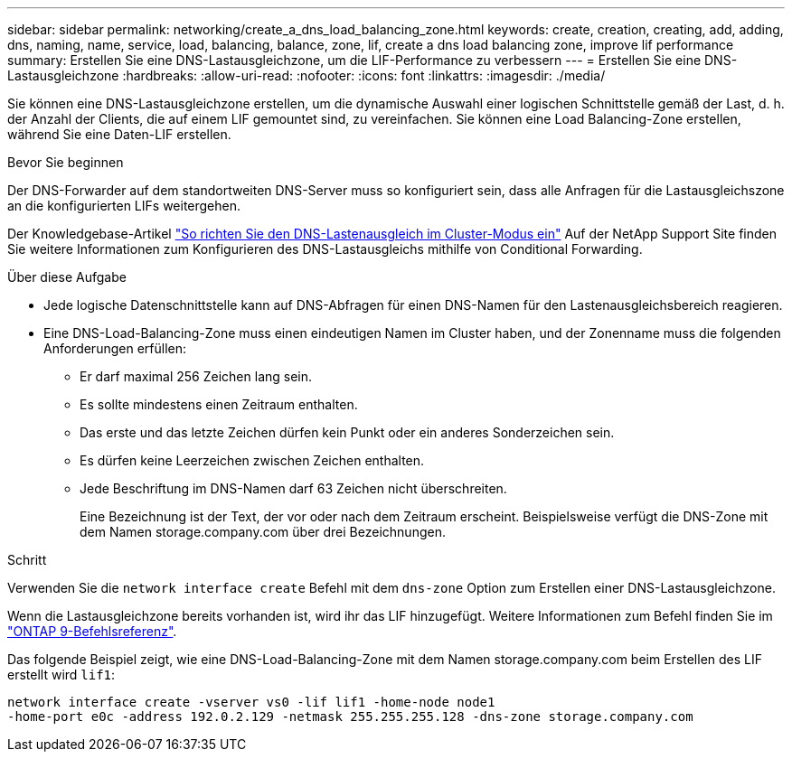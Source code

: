 ---
sidebar: sidebar 
permalink: networking/create_a_dns_load_balancing_zone.html 
keywords: create, creation, creating, add, adding, dns, naming, name, service, load, balancing, balance, zone, lif, create a dns load balancing zone, improve lif performance 
summary: Erstellen Sie eine DNS-Lastausgleichzone, um die LIF-Performance zu verbessern 
---
= Erstellen Sie eine DNS-Lastausgleichzone
:hardbreaks:
:allow-uri-read: 
:nofooter: 
:icons: font
:linkattrs: 
:imagesdir: ./media/


[role="lead"]
Sie können eine DNS-Lastausgleichzone erstellen, um die dynamische Auswahl einer logischen Schnittstelle gemäß der Last, d. h. der Anzahl der Clients, die auf einem LIF gemountet sind, zu vereinfachen. Sie können eine Load Balancing-Zone erstellen, während Sie eine Daten-LIF erstellen.

.Bevor Sie beginnen
Der DNS-Forwarder auf dem standortweiten DNS-Server muss so konfiguriert sein, dass alle Anfragen für die Lastausgleichszone an die konfigurierten LIFs weitergehen.

Der Knowledgebase-Artikel link:https://kb.netapp.com/Advice_and_Troubleshooting/Data_Storage_Software/ONTAP_OS/How_to_set_up_DNS_load_balancing_in_clustered_Data_ONTAP["So richten Sie den DNS-Lastenausgleich im Cluster-Modus ein"^] Auf der NetApp Support Site finden Sie weitere Informationen zum Konfigurieren des DNS-Lastausgleichs mithilfe von Conditional Forwarding.

.Über diese Aufgabe
* Jede logische Datenschnittstelle kann auf DNS-Abfragen für einen DNS-Namen für den Lastenausgleichsbereich reagieren.
* Eine DNS-Load-Balancing-Zone muss einen eindeutigen Namen im Cluster haben, und der Zonenname muss die folgenden Anforderungen erfüllen:
+
** Er darf maximal 256 Zeichen lang sein.
** Es sollte mindestens einen Zeitraum enthalten.
** Das erste und das letzte Zeichen dürfen kein Punkt oder ein anderes Sonderzeichen sein.
** Es dürfen keine Leerzeichen zwischen Zeichen enthalten.
** Jede Beschriftung im DNS-Namen darf 63 Zeichen nicht überschreiten.
+
Eine Bezeichnung ist der Text, der vor oder nach dem Zeitraum erscheint. Beispielsweise verfügt die DNS-Zone mit dem Namen storage.company.com über drei Bezeichnungen.





.Schritt
Verwenden Sie die `network interface create` Befehl mit dem `dns-zone` Option zum Erstellen einer DNS-Lastausgleichzone.

Wenn die Lastausgleichzone bereits vorhanden ist, wird ihr das LIF hinzugefügt. Weitere Informationen zum Befehl finden Sie im link:http://docs.netapp.com/us-en/ontap-cli["ONTAP 9-Befehlsreferenz"^].

Das folgende Beispiel zeigt, wie eine DNS-Load-Balancing-Zone mit dem Namen storage.company.com beim Erstellen des LIF erstellt wird `lif1`:

....
network interface create -vserver vs0 -lif lif1 -home-node node1
-home-port e0c -address 192.0.2.129 -netmask 255.255.255.128 -dns-zone storage.company.com
....